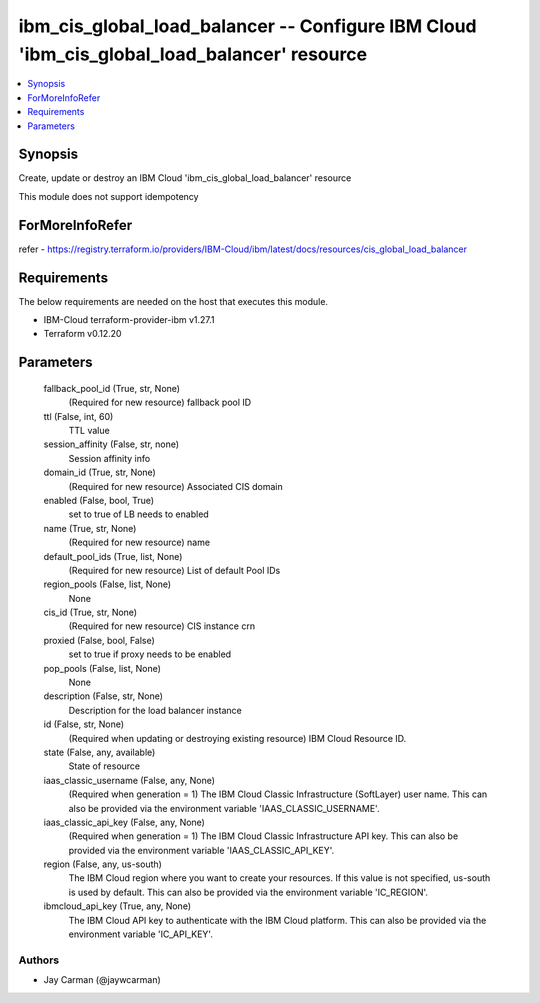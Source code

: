 
ibm_cis_global_load_balancer -- Configure IBM Cloud 'ibm_cis_global_load_balancer' resource
===========================================================================================

.. contents::
   :local:
   :depth: 1


Synopsis
--------

Create, update or destroy an IBM Cloud 'ibm_cis_global_load_balancer' resource

This module does not support idempotency


ForMoreInfoRefer
----------------
refer - https://registry.terraform.io/providers/IBM-Cloud/ibm/latest/docs/resources/cis_global_load_balancer

Requirements
------------
The below requirements are needed on the host that executes this module.

- IBM-Cloud terraform-provider-ibm v1.27.1
- Terraform v0.12.20



Parameters
----------

  fallback_pool_id (True, str, None)
    (Required for new resource) fallback pool ID


  ttl (False, int, 60)
    TTL value


  session_affinity (False, str, none)
    Session affinity info


  domain_id (True, str, None)
    (Required for new resource) Associated CIS domain


  enabled (False, bool, True)
    set to true of LB needs to enabled


  name (True, str, None)
    (Required for new resource) name


  default_pool_ids (True, list, None)
    (Required for new resource) List of default Pool IDs


  region_pools (False, list, None)
    None


  cis_id (True, str, None)
    (Required for new resource) CIS instance crn


  proxied (False, bool, False)
    set to true if proxy needs to be enabled


  pop_pools (False, list, None)
    None


  description (False, str, None)
    Description for the load balancer instance


  id (False, str, None)
    (Required when updating or destroying existing resource) IBM Cloud Resource ID.


  state (False, any, available)
    State of resource


  iaas_classic_username (False, any, None)
    (Required when generation = 1) The IBM Cloud Classic Infrastructure (SoftLayer) user name. This can also be provided via the environment variable 'IAAS_CLASSIC_USERNAME'.


  iaas_classic_api_key (False, any, None)
    (Required when generation = 1) The IBM Cloud Classic Infrastructure API key. This can also be provided via the environment variable 'IAAS_CLASSIC_API_KEY'.


  region (False, any, us-south)
    The IBM Cloud region where you want to create your resources. If this value is not specified, us-south is used by default. This can also be provided via the environment variable 'IC_REGION'.


  ibmcloud_api_key (True, any, None)
    The IBM Cloud API key to authenticate with the IBM Cloud platform. This can also be provided via the environment variable 'IC_API_KEY'.













Authors
~~~~~~~

- Jay Carman (@jaywcarman)

